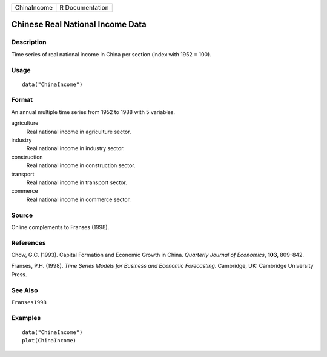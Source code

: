 =========== ===============
ChinaIncome R Documentation
=========== ===============

Chinese Real National Income Data
---------------------------------

Description
~~~~~~~~~~~

Time series of real national income in China per section (index with
1952 = 100).

Usage
~~~~~

::

   data("ChinaIncome")

Format
~~~~~~

An annual multiple time series from 1952 to 1988 with 5 variables.

agriculture
   Real national income in agriculture sector.

industry
   Real national income in industry sector.

construction
   Real national income in construction sector.

transport
   Real national income in transport sector.

commerce
   Real national income in commerce sector.

Source
~~~~~~

Online complements to Franses (1998).

References
~~~~~~~~~~

Chow, G.C. (1993). Capital Formation and Economic Growth in China.
*Quarterly Journal of Economics*, **103**, 809–842.

Franses, P.H. (1998). *Time Series Models for Business and Economic
Forecasting*. Cambridge, UK: Cambridge University Press.

See Also
~~~~~~~~

``Franses1998``

Examples
~~~~~~~~

::

   data("ChinaIncome")
   plot(ChinaIncome)
